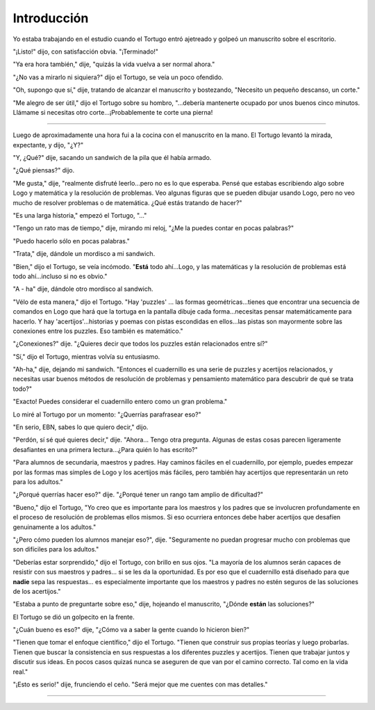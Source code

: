 Introducción
============

Yo estaba trabajando en el estudio cuando el Tortugo entró ajetreado y golpeó un manuscrito sobre el escritorio. 

"¡Listo!" dijo, con satisfacción obvia. "¡Terminado!"

"Ya era hora también," dije, "quizás la vida vuelva a ser normal ahora."

"¿No vas a mirarlo ni siquiera?" dijo el Tortugo, se veía un poco ofendido. 

"Oh, supongo que sí," dije, tratando de alcanzar el manuscrito y bostezando, "Necesito un pequeño descanso, un corte."

"Me alegro de ser útil," dijo el Tortugo sobre su hombro, "...debería mantenerte ocupado por unos buenos cinco minutos. Llámame si necesitas otro corte...¡Probablemente te corte una pierna!

+++++++

Luego de aproximadamente una hora fui a la cocina con el manuscrito en la mano. El Tortugo levantó la mirada, expectante, y dijo, "¿Y?"

"Y, ¿Qué?" dije, sacando un sandwich de la pila que él había armado.

"¿Qué piensas?" dijo. 

"Me gusta," dije, "realmente disfruté leerlo...pero no es lo que esperaba. Pensé que estabas escribiendo algo sobre Logo y matemática y la resolución de problemas. Veo algunas figuras que se pueden dibujar usando Logo, pero no veo mucho de resolver problemas o de matemática. ¿Qué estás tratando de hacer?"

"Es una larga historia," empezó el Tortugo, "..."

"Tengo un rato mas de tiempo," dije, mirando mi reloj, "¿Me la puedes contar en pocas palabras?"

"Puedo hacerlo sólo en pocas palabras."

"Trata," dije, dándole un mordisco a mi sandwich. 

"Bien," dijo el Tortugo, se veía incómodo. "**Está** todo ahí...Logo, y las matemáticas y la resolución de problemas está todo ahí...incluso si no es obvio."

"A - ha" dije, dándole otro mordisco al sandwich. 

"Vélo de esta manera," dijo el Tortugo. "Hay 'puzzles' ... las formas geométricas...tienes que encontrar una secuencia de comandos en Logo que hará que la tortuga en la pantalla dibuje cada forma...necesitas pensar matemáticamente para hacerlo. Y hay 'acertijos'...historias y poemas con pistas escondidas en ellos...las pistas son mayormente sobre las conexiones entre los puzzles. Eso también es matemático."

"¿Conexiones?" dije. "¿Quieres decir que todos los puzzles están relacionados entre sí?"

"Sí," dijo el Tortugo, mientras volvía su entusiasmo. 

"Ah-ha," dije, dejando mi sandwich. "Entonces el cuadernillo es una serie de puzzles y acertijos relacionados, y necesitas usar buenos métodos de resolución de problemas y pensamiento matemático para descubrir de qué se trata todo?"

"Exacto! Puedes considerar el cuadernillo entero como un gran problema."

Lo miré al Tortugo por un momento: "¿Querrías parafrasear eso?"

"En serio, EBN, sabes lo que quiero decir," dijo. 

"Perdón, sí sé qué quieres decir," dije. "Ahora... Tengo otra pregunta. Algunas de estas cosas parecen ligeramente desafiantes en una primera lectura...¿Para quién lo has escrito?"

"Para alumnos de secundaria, maestros y padres. Hay caminos fáciles en el cuadernillo, por ejemplo, puedes empezar por las formas mas simples de Logo y los acertijos más fáciles, pero también hay acertijos que representarán un reto para los adultos."

"¿Porqué querrías hacer eso?" dije. "¿Porqué tener un rango tam amplio de dificultad?"

"Bueno," dijo el Tortugo, "Yo creo que es importante para los maestros y los padres que se involucren profundamente en el proceso de resolución de problemas ellos mismos. Si eso ocurriera entonces debe haber acertijos que desafíen genuinamente a los adultos." 

"¿Pero cómo pueden los alumnos manejar eso?", dije. "Seguramente no puedan progresar mucho con problemas que son difíciles para los adultos."

"Deberías estar sorprendido," dijo el Tortugo, con brillo en sus ojos. "La mayoría de los alumnos serán capaces de resistir con sus maestros y padres... si se les da la oportunidad. Es por eso que el cuadernillo está diseñado para que **nadie** sepa las respuestas... es especialmente importante que los maestros y padres no estén seguros de las soluciones de los acertijos." 

"Estaba a punto de preguntarte sobre eso," dije, hojeando el manuscrito, "¿Dónde **están** las soluciones?" 

El Tortugo se dió un golpecito en la frente. 

"¿Cuán bueno es eso?" dije, "¿Cómo va a saber la gente cuando lo hicieron bien?"

"Tienen que tomar el enfoque científico," dijo el Tortugo. "Tienen que construir sus propias teorías y luego probarlas. Tienen que buscar la consistencia en sus respuestas a los diferentes puzzles y acertijos. Tienen que trabajar juntos y discutir sus ideas. En pocos casos quizaś nunca se aseguren de que van por el camino correcto. Tal como en la vida real."  

"¡Esto es serio!" dije, frunciendo el ceño. "Será mejor que me cuentes con mas detalles."

+++++++



